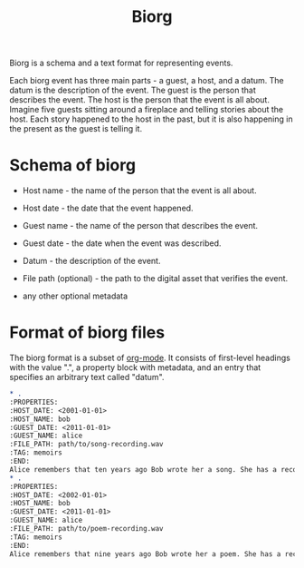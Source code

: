 #+TITLE: Biorg
#+OPTIONS: toc:nil

Biorg is a schema and a text format for representing events.

Each biorg event has three main parts - a guest, a host, and a datum. The datum is the description of the event. The guest is the person that describes the event. The host is the person that the event is all about. Imagine five guests sitting around a fireplace and telling stories about the host. Each story happened to the host in the past, but it is also happening in the present as the guest is telling it.


* Schema of biorg
 - Host name - the name of the person that the event is all about.

 - Host date - the date that the event happened.

 - Guest name - the name of the person that describes the event.

 - Guest date - the date when the event was described.

 - Datum - the description of the event.

 - File path (optional) - the path to the digital asset that verifies the event.

 - any other optional metadata

* Format of biorg files

The biorg format is a subset of [[https://orgmode.org/][org-mode]]. It consists of first-level headings with the value ".", a property block with metadata, and an entry that specifies an arbitrary text called "datum".

#+begin_src org
,* .
:PROPERTIES:
:HOST_DATE: <2001-01-01>
:HOST_NAME: bob
:GUEST_DATE: <2011-01-01>
:GUEST_NAME: alice
:FILE_PATH: path/to/song-recording.wav
:TAG: memoirs
:END:
Alice remembers that ten years ago Bob wrote her a song. She has a recording of it, but does not remember what the song was called.
,* .
:PROPERTIES:
:HOST_DATE: <2002-01-01>
:HOST_NAME: bob
:GUEST_DATE: <2011-01-01>
:GUEST_NAME: alice
:FILE_PATH: path/to/poem-recording.wav
:TAG: memoirs
:END:
Alice remembers that nine years ago Bob wrote her a poem. She has a recording of it, but does not remember what the poem was called.
#+end_src
